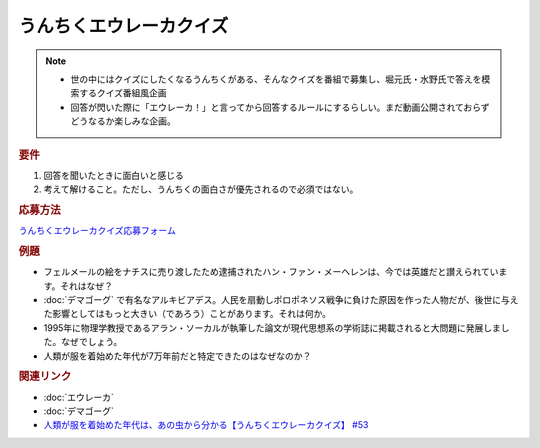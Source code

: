 うんちくエウレーカクイズ
===================================
.. note:: 
  * 世の中にはクイズにしたくなるうんちくがある、そんなクイズを番組で募集し、堀元氏・水野氏で答えを模索するクイズ番組風企画
  * 回答が閃いた際に「エウレーカ！」と言ってから回答するルールにするらしい。まだ動画公開されておらずどうなるか楽しみな企画。

.. rubric:: 要件

#. 回答を聞いたときに面白いと感じる
#. 考えて解けること。ただし、うんちくの面白さが優先されるので必須ではない。

.. rubric:: 応募方法
`うんちくエウレーカクイズ応募フォーム`_

.. rubric:: 例題

* フェルメールの絵をナチスに売り渡したため逮捕されたハン・ファン・メーヘレンは、今では英雄だと讃えられています。それはなぜ？
* :doc:`デマゴーグ` で有名なアルキビアデス。人民を扇動しポロポネソス戦争に負けた原因を作った人物だが、後世に与えた影響としてはもっと大きい（であろう）ことがあります。それは何か。
* 1995年に物理学教授であるアラン・ソーカルが執筆した論文が現代思想系の学術誌に掲載されると大問題に発展しました。なぜでしょう。
* 人類が服を着始めた年代が7万年前だと特定できたのはなぜなのか？

.. rubric:: 関連リンク 
* :doc:`エウレーカ` 
* :doc:`デマゴーグ` 
* `人類が服を着始めた年代は、あの虫から分かる【うんちくエウレーカクイズ】 #53`_

.. _人類が服を着始めた年代は、あの虫から分かる【うんちくエウレーカクイズ】 #53: https://www.youtube.com/watch?v=LteliiwAFe4
.. _うんちくエウレーカクイズ応募フォーム: https://forms.gle/cGpGjmstG5pNwVF16

